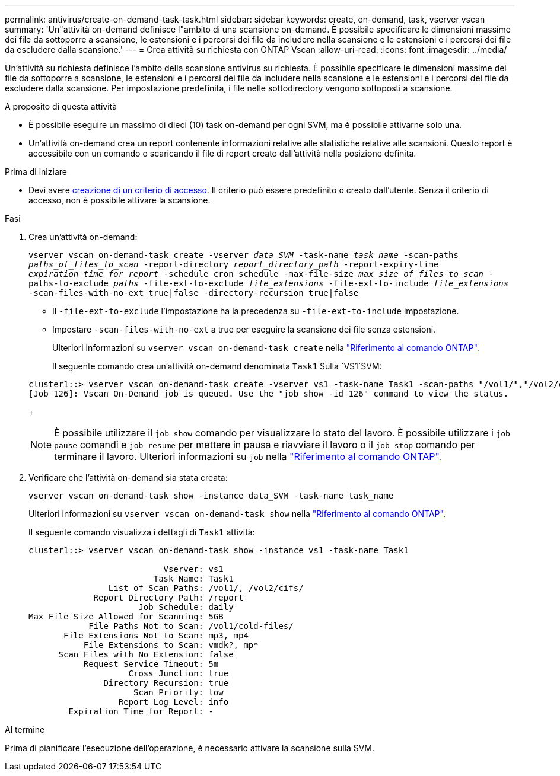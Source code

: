 ---
permalink: antivirus/create-on-demand-task-task.html 
sidebar: sidebar 
keywords: create, on-demand, task, vserver vscan 
summary: 'Un"attività on-demand definisce l"ambito di una scansione on-demand. È possibile specificare le dimensioni massime dei file da sottoporre a scansione, le estensioni e i percorsi dei file da includere nella scansione e le estensioni e i percorsi dei file da escludere dalla scansione.' 
---
= Crea attività su richiesta con ONTAP Vscan
:allow-uri-read: 
:icons: font
:imagesdir: ../media/


[role="lead"]
Un'attività su richiesta definisce l'ambito della scansione antivirus su richiesta. È possibile specificare le dimensioni massime dei file da sottoporre a scansione, le estensioni e i percorsi dei file da includere nella scansione e le estensioni e i percorsi dei file da escludere dalla scansione. Per impostazione predefinita, i file nelle sottodirectory vengono sottoposti a scansione.

.A proposito di questa attività
* È possibile eseguire un massimo di dieci (10) task on-demand per ogni SVM, ma è possibile attivarne solo una.
* Un'attività on-demand crea un report contenente informazioni relative alle statistiche relative alle scansioni. Questo report è accessibile con un comando o scaricando il file di report creato dall'attività nella posizione definita.


.Prima di iniziare
* Devi avere xref:create-on-access-policy-task.html[creazione di un criterio di accesso]. Il criterio può essere predefinito o creato dall'utente. Senza il criterio di accesso, non è possibile attivare la scansione.


.Fasi
. Crea un'attività on-demand:
+
`vserver vscan on-demand-task create -vserver _data_SVM_ -task-name _task_name_ -scan-paths _paths_of_files_to_scan_ -report-directory _report_directory_path_ -report-expiry-time _expiration_time_for_report_ -schedule cron_schedule -max-file-size _max_size_of_files_to_scan_ -paths-to-exclude _paths_ -file-ext-to-exclude _file_extensions_ -file-ext-to-include _file_extensions_ -scan-files-with-no-ext true|false -directory-recursion true|false`

+
** Il `-file-ext-to-exclude` l'impostazione ha la precedenza su `-file-ext-to-include` impostazione.
** Impostare `-scan-files-with-no-ext` a true per eseguire la scansione dei file senza estensioni.
+
Ulteriori informazioni su `vserver vscan on-demand-task create` nella link:https://docs.netapp.com/us-en/ontap-cli/vserver-vscan-on-demand-task-create.html["Riferimento al comando ONTAP"^].



+
Il seguente comando crea un'attività on-demand denominata `Task1` Sulla `VS1`SVM:

+
[listing]
----
cluster1::> vserver vscan on-demand-task create -vserver vs1 -task-name Task1 -scan-paths "/vol1/","/vol2/cifs/" -report-directory "/report" -schedule daily -max-file-size 5GB -paths-to-exclude "/vol1/cold-files/" -file-ext-to-include "vmdk?","mp*" -file-ext-to-exclude "mp3","mp4" -scan-files-with-no-ext false
[Job 126]: Vscan On-Demand job is queued. Use the "job show -id 126" command to view the status.
----
+

NOTE: È possibile utilizzare il `job show` comando per visualizzare lo stato del lavoro. È possibile utilizzare i `job pause` comandi e `job resume` per mettere in pausa e riavviare il lavoro o il `job stop` comando per terminare il lavoro. Ulteriori informazioni su `job` nella link:https://docs.netapp.com/us-en/ontap-cli/search.html?q=job["Riferimento al comando ONTAP"^].

. Verificare che l'attività on-demand sia stata creata:
+
`vserver vscan on-demand-task show -instance data_SVM -task-name task_name`

+
Ulteriori informazioni su `vserver vscan on-demand-task show` nella link:https://docs.netapp.com/us-en/ontap-cli/vserver-vscan-on-demand-task-show.html["Riferimento al comando ONTAP"^].

+
Il seguente comando visualizza i dettagli di `Task1` attività:

+
[listing]
----
cluster1::> vserver vscan on-demand-task show -instance vs1 -task-name Task1

                           Vserver: vs1
                         Task Name: Task1
                List of Scan Paths: /vol1/, /vol2/cifs/
             Report Directory Path: /report
                      Job Schedule: daily
Max File Size Allowed for Scanning: 5GB
            File Paths Not to Scan: /vol1/cold-files/
       File Extensions Not to Scan: mp3, mp4
           File Extensions to Scan: vmdk?, mp*
      Scan Files with No Extension: false
           Request Service Timeout: 5m
                    Cross Junction: true
               Directory Recursion: true
                     Scan Priority: low
                  Report Log Level: info
        Expiration Time for Report: -
----


.Al termine
Prima di pianificare l'esecuzione dell'operazione, è necessario attivare la scansione sulla SVM.
